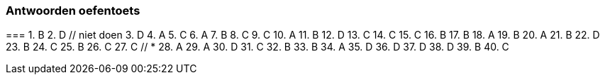 === Antwoorden oefentoets
=== 
 1. B
 2. D // niet doen
 3. D
 4. A
 5. C
 6. A
 7. B
 8. C
 9. C
10. A
11. B
12. D
13. C
14. C
15. C
16. B
17. B
18. A
19. B
20. A
21. B
22. D
23. B
24. C
25. B
26. C
27. C  // *
28. A
29. A
30. D
31. C
32. B
33. B
34. A
35. D
36. D
37. D
38. D
39. B
40. C

